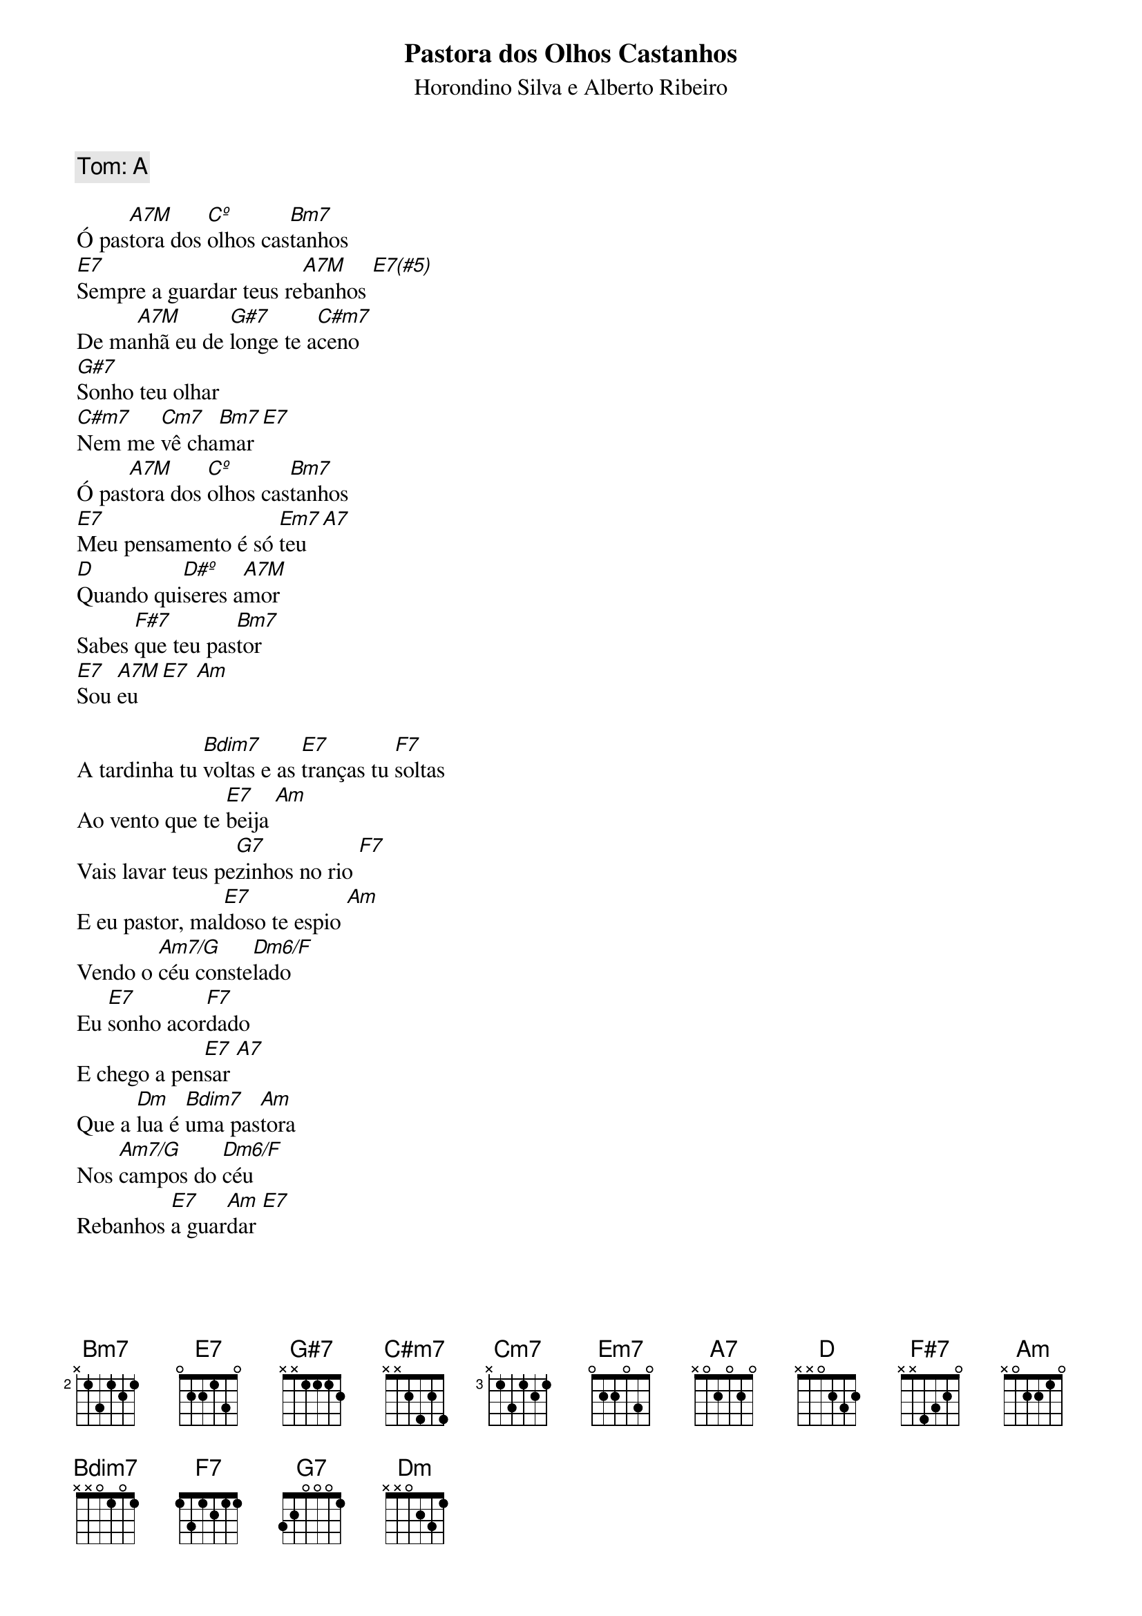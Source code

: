 {title: Pastora dos Olhos Castanhos}
{subtitle: Horondino Silva e Alberto Ribeiro}
{comment: Tom: A}

Ó pas[A7M]tora dos [Cº]olhos cas[Bm7]tanhos 
[E7]Sempre a guardar teus re[A7M]banhos [E7(#5)]
De ma[A7M]nhã eu de [G#7]longe te a[C#m7]ceno 
[G#7]Sonho teu olhar 
[C#m7]Nem me [Cm7]vê cha[Bm7]mar [E7]
Ó pas[A7M]tora dos [Cº]olhos cas[Bm7]tanhos 
[E7]Meu pensamento é só [Em7]teu [A7]
[D]Quando qui[D#º]seres a[A7M]mor 
Sabes [F#7]que teu pas[Bm7]tor 
[E7]Sou [A7M]eu [E7] [Am]

A tardinha tu [Bm7(b5)]voltas e as [E7]tranças tu [F7]soltas 
Ao vento que te [E7]beija [Am]
Vais lavar teus pe[G7]zinhos no rio [F7]
E eu pastor, mal[E7]doso te espio [Am]
Vendo o [Am7/G]céu conste[Dm6/F]lado 
Eu [E7]sonho acor[F7]dado 
E chego a pen[E7]sar [A7]
Que a [Dm]lua é [Bm7(b5)]uma pas[Am]tora 
Nos [Am7/G]campos do [Dm6/F]céu 
Rebanhos [E7]a guar[Am]dar [E7]
